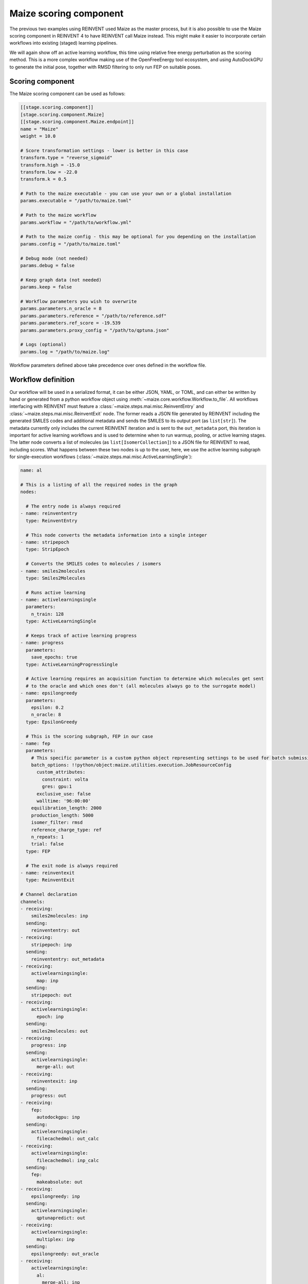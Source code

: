Maize scoring component
=======================

The previous two examples using REINVENT used Maize as the master process, but it is also possible to use the Maize scoring component in REINVENT 4 to have REINVENT call Maize instead. This might make it easier to incorporate certain workflows into existing (staged) learning pipelines.

We will again show off an active learning workflow, this time using relative free energy perturbation as the scoring method. This is a more complex workflow making use of the OpenFreeEnergy tool ecosystem, and using AutoDockGPU to generate the initial pose, together with RMSD filtering to only run FEP on suitable poses.

Scoring component
-----------------

The Maize scoring component can be used as follows:

.. code-block:: toml

   [[stage.scoring.component]]
   [stage.scoring.component.Maize]
   [[stage.scoring.component.Maize.endpoint]]
   name = "Maize"
   weight = 10.0

   # Score transformation settings - lower is better in this case
   transform.type = "reverse_sigmoid"
   transform.high = -15.0
   transform.low = -22.0
   transform.k = 0.5
   
   # Path to the maize executable - you can use your own or a global installation
   params.executable = "/path/to/maize.toml"
    
   # Path to the maize workflow
   params.workflow = "/path/to/workflow.yml"
    
   # Path to the maize config - this may be optional for you depending on the installation
   params.config = "/path/to/maize.toml"
    
   # Debug mode (not needed)
   params.debug = false
    
   # Keep graph data (not needed)
   params.keep = false
    
   # Workflow parameters you wish to overwrite
   params.parameters.n_oracle = 8
   params.parameters.reference = "/path/to/reference.sdf"
   params.parameters.ref_score = -19.539
   params.parameters.proxy_config = "/path/to/qptuna.json"
    
   # Logs (optional)
   params.log = "/path/to/maize.log"

Workflow parameters defined above take precedence over ones defined in the workflow file.

Workflow definition
-------------------

Our workflow will be used in a serialized format, it can be either JSON, YAML, or TOML, and can either be written by hand or generated from a python workflow object using :meth:`~maize.core.workflow.Workflow.to_file`. All workflows interfacing with REINVENT must feature a :class:`~maize.steps.mai.misc.ReinventEntry` and :class:`~maize.steps.mai.misc.ReinventExit` node. The former reads a JSON file generated by REINVENT including the generated SMILES codes and additional metadata and sends the SMILES to its output port (as ``list[str]``). The metadata currently only includes the current REINVENT iteration and is sent to the ``out_metadata`` port, this iteration is important for active learning workflows and is used to determine when to run warmup, pooling, or active learning stages. The latter node converts a list of molecules (as ``list[IsomerCollection]``) to a JSON file for REINVENT to read, including scores. What happens between these two nodes is up to the user, here, we use the active learning subgraph for single-execution workflows (:class:`~maize.steps.mai.misc.ActiveLearningSingle`):

.. code-block:: yaml

   name: al
   
   # This is a listing of all the required nodes in the graph
   nodes:
   
     # The entry node is always required
   - name: reinvententry
     type: ReinventEntry

     # This node converts the metadata information into a single integer
   - name: stripepoch
     type: StripEpoch

     # Converts the SMILES codes to molecules / isomers
   - name: smiles2molecules
     type: Smiles2Molecules

     # Runs active learning
   - name: activelearningsingle
     parameters:
       n_train: 128
     type: ActiveLearningSingle

     # Keeps track of active learning progress
   - name: progress
     parameters:
       save_epochs: true
     type: ActiveLearningProgressSingle

     # Active learning requires an acquisition function to determine which molecules get sent
     # to the oracle and which ones don't (all molecules always go to the surrogate model)
   - name: epsilongreedy
     parameters:
       epsilon: 0.2
       n_oracle: 8
     type: EpsilonGreedy

     # This is the scoring subgraph, FEP in our case
   - name: fep
     parameters:
       # This specific parameter is a custom python object representing settings to be used for batch submission
       batch_options: !!python/object:maize.utilities.execution.JobResourceConfig
         custom_attributes:
           constraint: volta
           gres: gpu:1
         exclusive_use: false
         walltime: '96:00:00'
       equilibration_length: 2000
       production_length: 5000
       isomer_filter: rmsd
       reference_charge_type: ref
       n_repeats: 1
       trial: false
     type: FEP

     # The exit node is always required
   - name: reinventexit
     type: ReinventExit
   
   # Channel declaration
   channels:
   - receiving:
       smiles2molecules: inp
     sending:
       reinvententry: out
   - receiving:
       stripepoch: inp
     sending:
       reinvententry: out_metadata
   - receiving:
       activelearningsingle:
         map: inp
     sending:
       stripepoch: out
   - receiving:
       activelearningsingle:
         epoch: inp
     sending:
       smiles2molecules: out
   - receiving:
       progress: inp
     sending:
       activelearningsingle:
         merge-all: out
   - receiving:
       reinventexit: inp
     sending:
       progress: out
   - receiving:
       fep:
         autodockgpu: inp
     sending:
       activelearningsingle:
         filecachedmol: out_calc
   - receiving:
       activelearningsingle:
         filecachedmol: inp_calc
     sending:
       fep:
         makeabsolute: out
   - receiving:
       epsilongreedy: inp
     sending:
       activelearningsingle:
         qptunapredict: out
   - receiving:
       activelearningsingle:
         multiplex: inp
     sending:
       epsilongreedy: out_oracle
   - receiving:
       activelearningsingle:
         al:
           merge-all: inp
     sending:
       epsilongreedy: out_surrogate
   
   # A listing of all relevant parameters - all of these can be overwritten from
   # the REINVENT scoring component or the commandline if the workflow is run alone.
   parameters:
   # The first two parameters are always required to be in this exact format and allow REINVENT to communicate with Maize using JSON files.
   - map:
     - reinvententry: data
     name: inp
   - map:
     - reinventexit: data
     name: out

   # Determines the number of warmup, pooling, and active learning rounds, respectively. -1 indicates infinity, in our case REINVENT will decide when to stop iterating.
   - map:
     - activelearningsingle: epochs
     name: epochs
     value: [0, 1, -1]

     # Proxy / surrogate model settings: Configuration (required), and location of temporary files
   - map:
     - activelearningsingle: proxy_config
     name: proxy_config
     value: qptuna.json
   - map:
     - activelearningsingle: proxy_model
     name: proxy_model
     value: temp/model.pkl
   - map:
     - activelearningsingle: proxy_pool
     name: proxy_pool
     value: temp/pool.csv
   - map:
     - activelearningsingle: proxy_build
     name: proxy_build
     value: temp/build.json
   - map:
     - activelearningsingle: cache
     name: cache
     value: temp/cache.pkl

     # Number of molecules to use for retraining during active learning
   - map:
     - activelearningsingle: n_train
     name: n_train
     value: 256

     # The number of molecules to send to the oracle (FEP) every iteration
   - map:
     - epsilongreedy: n_oracle
     name: n_oracle
     value: 8

     # The proportion to sample randomly - this is unique to epsilon greedy
   - map:
     - epsilongreedy: epsilon
     name: epsilon
     value: 0.2

     # Where to save useful information
   - map:
     - progress: save_location
     name: save_location
     value: dumps

     # How long in ps to equilibrate FEP simulations
   - map:
     - fep: equilibration_length
     name: equilibration_length
     value: 2000

     # How long in ps to run production replica exchange
   - map:
     - fep: production_length
     name: production_length
     value: 5000

     # The grid file for docking
   - map:
     - fep: grid_file
     name: grid
     value: path/to/grid.maps.fld

     # The reference compound xtal pose for RMSD filtering and absolute free energy conversion
   - map:
     - fep: reference
     name: reference
     value: path/to/reference.sdf

     # The reference binding free energy
   - map:
     - fep: ref_score
     name: ref_score
     value: -19.539

     # The protein structure
   - map:
     - fep: protein
     name: protein

     # Location to dump FEP data (for debugging)
   - map:
     - fep: dump_to
     name: dump_to
     value: dumps


Running
-------

Running the workflow can be accomplished with:

.. code-block:: bash

   reinvent -f toml reinvent.toml
